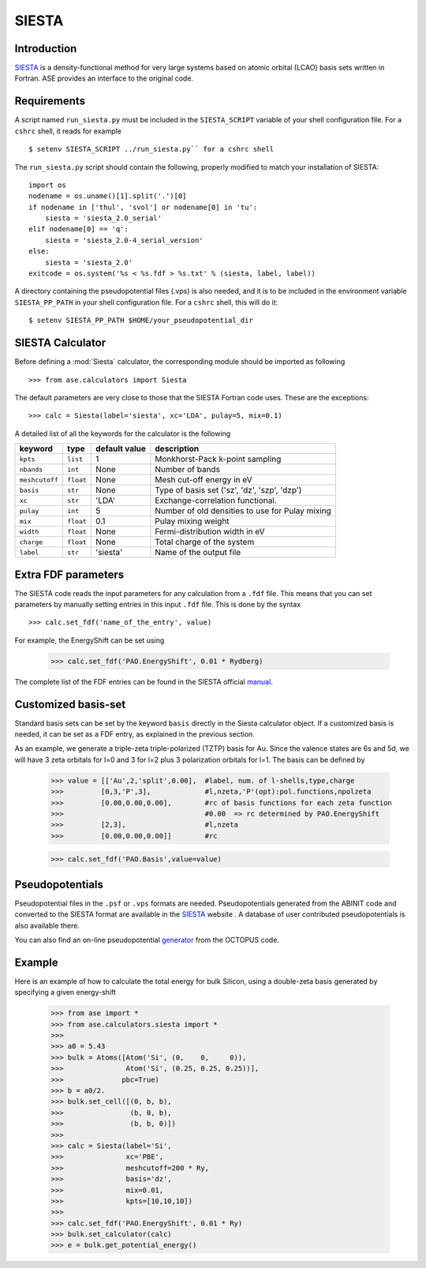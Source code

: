 ======
SIESTA
======

Introduction
============

.. _SIESTA: http://www.uam.es/departamentos/ciencias/fismateriac/siesta/

`SIESTA`_ is a density-functional method for very large systems based on atomic 
orbital (LCAO) basis sets written in Fortran. ASE provides an interface to 
the original code. 

Requirements
============

A script named ``run_siesta.py`` must be included in the ``SIESTA_SCRIPT`` 
variable of your shell configuration file.
For a ``cshrc`` shell, it reads for example 

.. highlight:: bash
 
::

  $ setenv SIESTA_SCRIPT ../run_siesta.py`` for a cshrc shell 

The ``run_siesta.py`` script should contain the following, properly modified 
to match your installation of SIESTA:

.. highlight:: python

::
  
  import os
  nodename = os.uname()[1].split('.')[0]
  if nodename in ['thul', 'svol'] or nodename[0] in 'tu':
      siesta = 'siesta_2.0_serial'
  elif nodename[0] == 'q':
      siesta = 'siesta_2.0-4_serial_version'
  else:
      siesta = 'siesta_2.0'
  exitcode = os.system('%s < %s.fdf > %s.txt' % (siesta, label, label))

A directory containing the pseudopotential files (.vps) is also needed, and it 
is to be included in the environment variable ``SIESTA_PP_PATH`` in your shell 
configuration file. For a ``cshrc`` shell, this will do it:

.. highlight:: bash
 
::

  $ setenv SIESTA_PP_PATH $HOME/your_pseudopotential_dir


SIESTA Calculator
================= 

Before defining a :mod:`Siesta` calculator, the corresponding module should be imported
as following

.. highlight:: python

::

  >>> from ase.calculators import Siesta

The default parameters are very close to those that the SIESTA Fortran code uses.  
These are the exceptions:

.. highlight:: python

::

  >>> calc = Siesta(label='siesta', xc='LDA', pulay=5, mix=0.1)
    
A detailed list of all the keywords for the calculator is the following

=================== ==========  ==============  =================================================
keyword             type        default value   description
=================== ==========  ==============  =================================================
``kpts``             ``list``          1          Monkhorst-Pack k-point sampling
``nbands``           ``int``          None        Number of bands 
``meshcutoff``       ``float``        None        Mesh cut-off energy in eV 
``basis``            ``str``          None        Type of basis set ('sz', 'dz', 'szp', 'dzp') 
``xc``               ``str``          'LDA'       Exchange-correlation functional.
``pulay``            ``int``          5           Number of old densities to use for Pulay mixing
``mix``              ``float``        0.1         Pulay mixing weight 
``width``            ``float``        None        Fermi-distribution width in eV
``charge``           ``float``        None        Total charge of the system
``label``            ``str``          'siesta'    Name of the output file
=================== ==========  ==============  =================================================


Extra FDF parameters
====================

The SIESTA code reads the input parameters for any calculation from a 
``.fdf`` file. This means that you can set parameters by manually setting 
entries in this input ``.fdf`` file. This is done by the syntax

.. highlight:: python

::

  >>> calc.set_fdf('name_of_the_entry', value)

For example, the EnergyShift can be set using

  >>> calc.set_fdf('PAO.EnergyShift', 0.01 * Rydberg)

.. _manual: http://www.uam.es/departamentos/ciencias/fismateriac/siesta/

The complete list of the FDF entries can be found in the SIESTA
official `manual`_.


Customized basis-set
====================

Standard basis sets can be set by the keyword ``basis`` directly
in the Siesta calculator object. If a customized basis is needed, it 
can be set as a FDF entry, as explained in the previous section.

As an example, we generate a triple-zeta triple-polarized (TZTP)
basis for Au. Since the valence states are 6s and 5d, we will have
3 zeta orbitals for l=0 and 3 for l=2 plus 3 polarization orbitals
for l=1. The basis can be defined by

  >>> value = [['Au',2,'split',0.00],  #label, num. of l-shells,type,charge
  >>>         [0,3,'P',3],             #l,nzeta,'P'(opt):pol.functions,npolzeta
  >>>         [0.00,0.00,0.00],        #rc of basis functions for each zeta function
  >>>                                  #0.00  => rc determined by PAO.EnergyShift
  >>>         [2,3],                   #l,nzeta
  >>>         [0.00,0.00,0.00]]        #rc

  >>> calc.set_fdf('PAO.Basis',value=value)


Pseudopotentials
================

Pseudopotential files in the ``.psf`` or ``.vps`` formats are needed. 
Pseudopotentials generated from the ABINIT code and converted to 
the SIESTA format are available in the `SIESTA`_ website . A database of user 
contributed pseudopotentials is also available there.

.. _generator: http://www.tddft.org/programs/octopus/wiki/index.php/Pseudopotentials

You can also find an on-line pseudopotential `generator`_ from the
OCTOPUS code.

Example
=======

Here is an example of how to calculate the total energy for bulk Silicon,
using a double-zeta basis generated by specifying a given energy-shift
        
  >>> from ase import *
  >>> from ase.calculators.siesta import *
  >>> 
  >>> a0 = 5.43
  >>> bulk = Atoms([Atom('Si', (0,    0,     0)),
  >>>               Atom('Si', (0.25, 0.25, 0.25))],
  >>>              pbc=True)
  >>> b = a0/2.
  >>> bulk.set_cell([(0, b, b),
  >>>                (b, 0, b),
  >>>                (b, b, 0)])
  >>> 
  >>> calc = Siesta(label='Si',
  >>>               xc='PBE',
  >>>               meshcutoff=200 * Ry,
  >>>               basis='dz',
  >>>               mix=0.01,
  >>>               kpts=[10,10,10])
  >>>  
  >>> calc.set_fdf('PAO.EnergyShift', 0.01 * Ry)
  >>> bulk.set_calculator(calc)
  >>> e = bulk.get_potential_energy()
